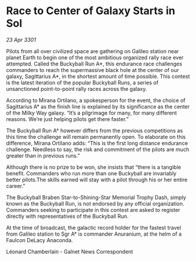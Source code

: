 * Race to Center of Galaxy Starts in Sol

/23 Apr 3301/

Pilots from all over civilized space are gathering on Galileo station near planet Earth to begin one of the most ambitious organized rally race ever attempted. Called the Buckyball Run A*, this endurance race challenges commanders to reach the supermassive black hole at the center of our galaxy, Sagittarius A*, in the shortest amount of time possible. This contest is the latest iteration of the popular Buckyball Runs, a series of unsanctioned point-to-point rally races across the galaxy. 

According to Mirana Ortilano, a spokesperson for the event, the choice of Sagittarius A* as the finish line is explained by its significance as the center of the Milky Way galaxy. “It’s a pilgrimage for many, for many different reasons. We’re just helping pilots get there faster.” 

The Buckyball Run A* however differs from the previous competitions as this time the challenge will remain permanently open. To elaborate on this difference, Mirana Ortilano adds: “This is the first long distance endurance challenge. Needless to say, the risk and commitment of the pilots are much greater than in previous runs.” 

Although there is no prize to be won, she insists that “there is a tangible benefit. Commanders who run more than one Buckyball are invariably better pilots.The skills earned will stay with a pilot through his or her entire career.” 

The Buckyball Braben Star-to-Shining-Star Memorial Trophy Dash, simply known as the Buckyball Run, is not endorsed by any official organization. Commanders seeking to participate in this contest are asked to register directly with representatives of the Buckyball Run. 

At the time of broadcast, the galactic record holder for the fastest travel from Galileo station to Sgr A* is commander Anuranium, at the helm of a Faulcon DeLacy Anaconda. 

Léonard Chamberlain - Galnet News Correspondent